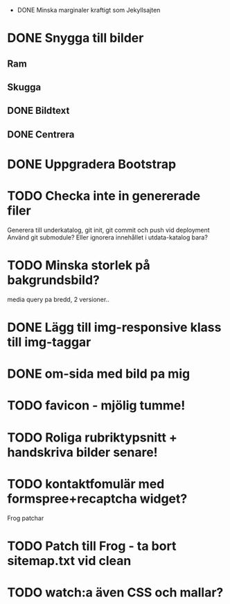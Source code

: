  * DONE Minska marginaler kraftigt som Jekyllsajten
* DONE Snygga till bilder
** Ram
** Skugga
** DONE Bildtext
** DONE Centrera
* DONE Uppgradera Bootstrap
* TODO Checka inte in genererade filer
  Generera till underkatalog, git init, git commit och push vid deployment
  Använd git submodule? Eller ignorera innehållet i utdata-katalog bara?
* TODO Minska storlek på bakgrundsbild?
  media query pa bredd, 2 versioner..
* DONE Lägg till img-responsive klass till img-taggar
* DONE om-sida med bild pa mig
* TODO favicon - mjölig tumme!
* TODO Roliga rubriktypsnitt + handskriva bilder senare!
* TODO kontaktfomulär med formspree+recaptcha widget?

Frog patchar
* TODO Patch till Frog - ta bort sitemap.txt vid clean
* TODO watch:a även CSS och mallar?
